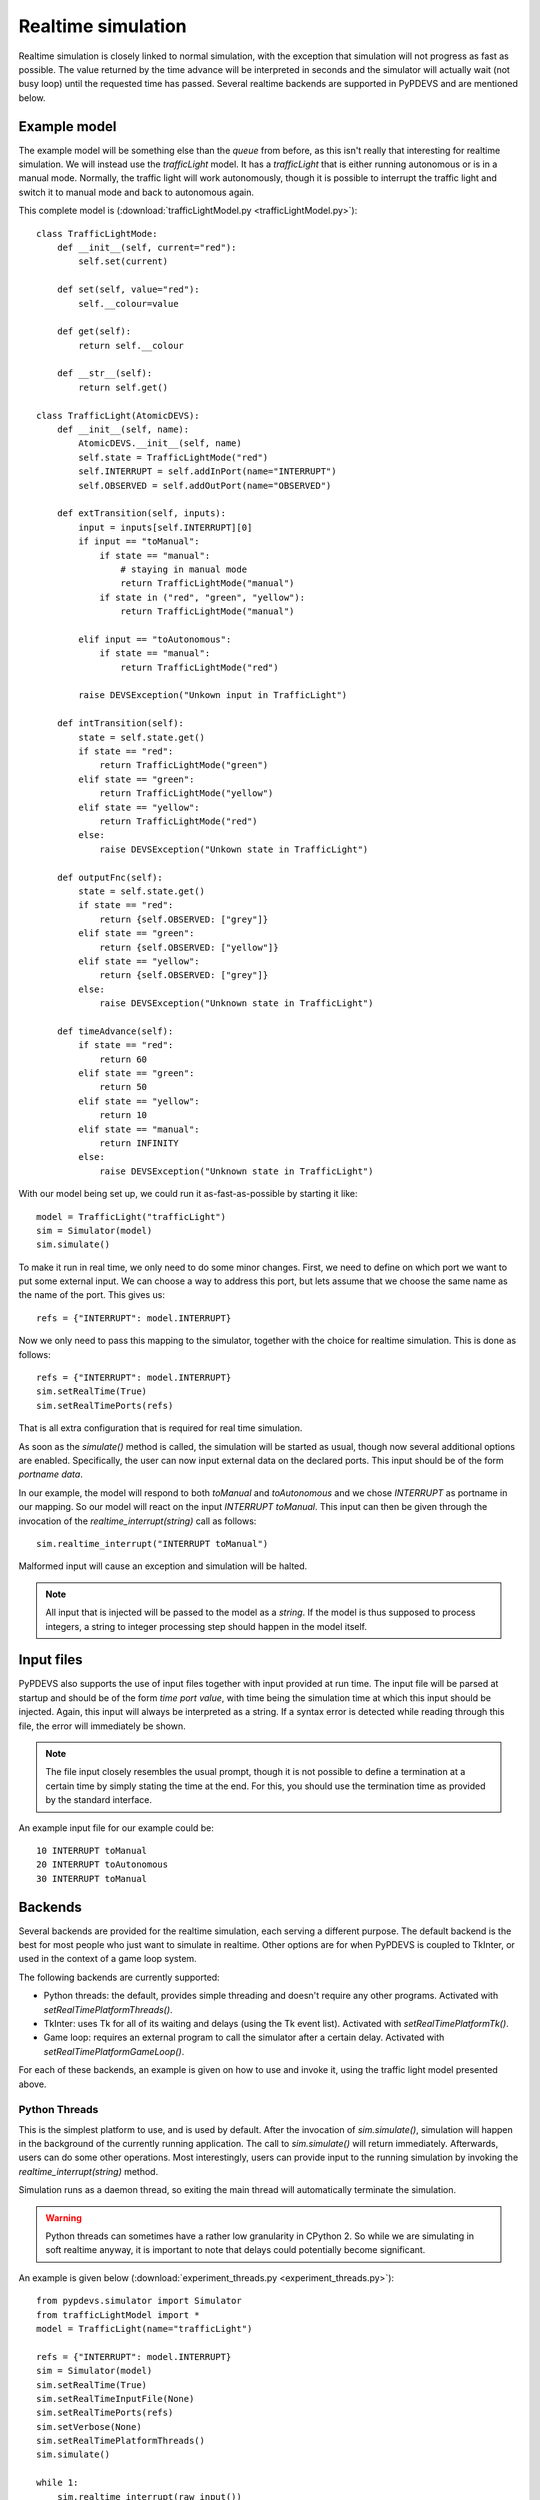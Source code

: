 ..
    Copyright 2014 Modelling, Simulation and Design Lab (MSDL) at 
    McGill University and the University of Antwerp (http://msdl.cs.mcgill.ca/)

    Licensed under the Apache License, Version 2.0 (the "License");
    you may not use this file except in compliance with the License.
    You may obtain a copy of the License at

    http://www.apache.org/licenses/LICENSE-2.0

    Unless required by applicable law or agreed to in writing, software
    distributed under the License is distributed on an "AS IS" BASIS,
    WITHOUT WARRANTIES OR CONDITIONS OF ANY KIND, either express or implied.
    See the License for the specific language governing permissions and
    limitations under the License.

Realtime simulation
===================

Realtime simulation is closely linked to normal simulation, with the exception that simulation will not progress as fast as possible. The value returned by the time advance will be interpreted in seconds and the simulator will actually wait (not busy loop) until the requested time has passed. Several realtime backends are supported in PyPDEVS and are mentioned below.

Example model
-------------

The example model will be something else than the *queue* from before, as this isn't really that interesting for realtime simulation. We will instead use the *trafficLight* model. It has a *trafficLight* that is either running autonomous or is in a manual mode. Normally, the traffic light will work autonomously, though it is possible to interrupt the traffic light and switch it to manual mode and back to autonomous again.

This complete model is (:download:`trafficLightModel.py <trafficLightModel.py>`)::

    class TrafficLightMode:
        def __init__(self, current="red"):
            self.set(current)

        def set(self, value="red"):
            self.__colour=value

        def get(self):
            return self.__colour

        def __str__(self):
            return self.get()

    class TrafficLight(AtomicDEVS):
        def __init__(self, name):
            AtomicDEVS.__init__(self, name)
            self.state = TrafficLightMode("red")
            self.INTERRUPT = self.addInPort(name="INTERRUPT")
            self.OBSERVED = self.addOutPort(name="OBSERVED")

        def extTransition(self, inputs):
            input = inputs[self.INTERRUPT][0]
            if input == "toManual":
                if state == "manual":
                    # staying in manual mode
                    return TrafficLightMode("manual")
                if state in ("red", "green", "yellow"):
                    return TrafficLightMode("manual")

            elif input == "toAutonomous":
                if state == "manual":
                    return TrafficLightMode("red")

            raise DEVSException("Unkown input in TrafficLight")

        def intTransition(self):
            state = self.state.get()
            if state == "red":
                return TrafficLightMode("green")
            elif state == "green":
                return TrafficLightMode("yellow")
            elif state == "yellow":
                return TrafficLightMode("red")
            else:
                raise DEVSException("Unkown state in TrafficLight")

        def outputFnc(self):
            state = self.state.get()
            if state == "red":
                return {self.OBSERVED: ["grey"]}
            elif state == "green":
                return {self.OBSERVED: ["yellow"]}
            elif state == "yellow":
                return {self.OBSERVED: ["grey"]}
            else:
                raise DEVSException("Unknown state in TrafficLight")

        def timeAdvance(self):
            if state == "red":
                return 60
            elif state == "green":
                return 50
            elif state == "yellow":
                return 10
            elif state == "manual":
                return INFINITY
            else:
                raise DEVSException("Unknown state in TrafficLight")

With our model being set up, we could run it as-fast-as-possible by starting it like::

    model = TrafficLight("trafficLight")
    sim = Simulator(model)
    sim.simulate()

To make it run in real time, we only need to do some minor changes. First, we need to define on which port we want to put some external input. We can choose a way to address this port, but lets assume that we choose the same name as the name of the port. This gives us::

    refs = {"INTERRUPT": model.INTERRUPT}

Now we only need to pass this mapping to the simulator, together with the choice for realtime simulation. This is done as follows::

    refs = {"INTERRUPT": model.INTERRUPT}
    sim.setRealTime(True)
    sim.setRealTimePorts(refs)

That is all extra configuration that is required for real time simulation. 

As soon as the *simulate()* method is called, the simulation will be started as usual, though now several additional options are enabled. Specifically, the user can now input external data on the declared ports. This input should be of the form *portname data*.

In our example, the model will respond to both *toManual* and *toAutonomous* and we chose *INTERRUPT* as portname in our mapping. So our model will react on the input *INTERRUPT toManual*. This input can then be given through the invocation of the *realtime_interrupt(string)* call as follows::

    sim.realtime_interrupt("INTERRUPT toManual")

Malformed input will cause an exception and simulation will be halted.

.. note:: All input that is injected will be passed to the model as a *string*. If the model is thus supposed to process integers, a string to integer processing step should happen in the model itself.

Input files
-----------

PyPDEVS also supports the use of input files together with input provided at run time. The input file will be parsed at startup and should be of the form *time port value*, with time being the simulation time at which this input should be injected. Again, this input will always be interpreted as a string. If a syntax error is detected while reading through this file, the error will immediately be shown.

.. note:: The file input closely resembles the usual prompt, though it is not possible to define a termination at a certain time by simply stating the time at the end. For this, you should use the termination time as provided by the standard interface.

An example input file for our example could be::

    10 INTERRUPT toManual
    20 INTERRUPT toAutonomous
    30 INTERRUPT toManual

Backends
--------

Several backends are provided for the realtime simulation, each serving a different purpose. The default backend is the best for most people who just want to simulate in realtime. Other options are for when PyPDEVS is coupled to TkInter, or used in the context of a game loop system.

The following backends are currently supported:

* Python threads: the default, provides simple threading and doesn't require any other programs. Activated with *setRealTimePlatformThreads()*.
* TkInter: uses Tk for all of its waiting and delays (using the Tk event list). Activated with *setRealTimePlatformTk()*.
* Game loop: requires an external program to call the simulator after a certain delay. Activated with *setRealTimePlatformGameLoop()*.

For each of these backends, an example is given on how to use and invoke it, using the traffic light model presented above.

Python Threads
^^^^^^^^^^^^^^

This is the simplest platform to use, and is used by default. After the invocation of *sim.simulate()*, simulation will happen in the background of the currently running application. The call to *sim.simulate()* will return immediately. Afterwards, users can do some other operations. Most interestingly, users can provide input to the running simulation by invoking the *realtime_interrupt(string)* method.

Simulation runs as a daemon thread, so exiting the main thread will automatically terminate the simulation.

.. warning:: Python threads can sometimes have a rather low granularity in CPython 2. So while we are simulating in soft realtime anyway, it is important to note that delays could potentially become significant.

An example is given below (:download:`experiment_threads.py <experiment_threads.py>`)::

    from pypdevs.simulator import Simulator
    from trafficLightModel import *
    model = TrafficLight(name="trafficLight")

    refs = {"INTERRUPT": model.INTERRUPT}
    sim = Simulator(model)
    sim.setRealTime(True)
    sim.setRealTimeInputFile(None)
    sim.setRealTimePorts(refs)
    sim.setVerbose(None)
    sim.setRealTimePlatformThreads()
    sim.simulate()

    while 1:
        sim.realtime_interrupt(raw_input())

In this example, users are presented with a prompt where they can inject events in the simulation, for example by typing *INTERRUPT toManual* during simulation. Sending an empty input (*i.e.*, malformed), simulation will also terminate.

TkInter
^^^^^^^

The TkInter event loop can be considered the most difficult one to master, as you will also need to interface with TkInter.

Luckily, PythonPDEVS hides most of this complexity for you. You will, however, still need to define your GUI application and start PythonPDEVS. Upon configuration of PythonPDEVS, a reference to the root window needs to be passed to PythonPDEVS, such that it knows to which GUI to couple.

Upon termination of the GUI, PythonPDEVS will automatically terminate simulation as well.

The following example will create a simple TkInter GUI of a traffic light, visualizing the current state of the traffic light, and providing two buttons to send specific events. Despite the addition of TkInter code, the PythonPDEVS interface is still very similar.

The experiment file is as follows (:download:`experiment_tk.py <experiment_tk.py>`)::

    from pypdevs.simulator import Simulator

    from Tkinter import *
    from trafficLightModel import *

    isBlinking = None

    model = TrafficLight(name="trafficLight")
    refs = {"INTERRUPT": model.INTERRUPT}
    root = Tk()

    sim = Simulator(model)
    sim.setRealTime(True)
    sim.setRealTimeInputFile(None)
    sim.setRealTimePorts(refs)
    sim.setVerbose(None)
    sim.setRealTimePlatformTk(root)

    def toManual():
        global isBlinking
        isBlinking = False
        sim.realtime_interrupt("INTERRUPT toManual")

    def toAutonomous():
        global isBlinking
        isBlinking = None
        sim.realtime_interrupt("INTERRUPT toAutonomous")

    size = 50
    xbase = 10
    ybase = 10

    frame = Frame(root)
    canvas = Canvas(frame)
    canvas.create_oval(xbase, ybase, xbase+size, ybase+size, fill="black", tags="red_light")
    canvas.create_oval(xbase, ybase+size, xbase+size, ybase+2*size, fill="black", tags="yellow_light")
    canvas.create_oval(xbase, ybase+2*size, xbase+size, ybase+3*size, fill="black", tags="green_light")
    canvas.pack()
    frame.pack()

    def updateLights():
        state = model.state.get()
        if state == "red":
            canvas.itemconfig("red_light", fill="red")
            canvas.itemconfig("yellow_light", fill="black")
            canvas.itemconfig("green_light", fill="black")
        elif state == "yellow":
            canvas.itemconfig("red_light", fill="black")
            canvas.itemconfig("yellow_light", fill="yellow")
            canvas.itemconfig("green_light", fill="black")
        elif state == "green":
            canvas.itemconfig("red_light", fill="black")
            canvas.itemconfig("yellow_light", fill="black")
            canvas.itemconfig("green_light", fill="green")
        elif state == "manual":
            canvas.itemconfig("red_light", fill="black")
            global isBlinking
            if isBlinking:
                canvas.itemconfig("yellow_light", fill="yellow")
                isBlinking = False
            else:
                canvas.itemconfig("yellow_light", fill="black")
                isBlinking = True
            canvas.itemconfig("green_light", fill="black")
        root.after(500,  updateLights)

    b = Button(root, text="toManual", command=toManual)
    b.pack()
    c = Button(root, text="toAutonomous", command=toAutonomous)
    c.pack()

    root.after(100, updateLights)

    sim.simulate()
    root.mainloop()

Game Loop
^^^^^^^^^

This mechanism will not block the main thread and if the main thread stops, so will the simulation. The caller can, after the invocation of *simulate()*, give control to PythonPDEVS to process all outstanding events. This methods is called *realtime_loop_call()*. A simple game loop would thus look like::

    sim = Simulator(Model())
    sim.simulate()
    sim.setRealTimePlatformGameLoop()
    while (True):
        # Do rendering and such
        ...

        # Advance the state of the DEVS model, processing all input events
        sim.realtime_loop_call()

The game loop mechanism is thus closely linked to the invoker. The calls to the *realtime_loop_call()* function and the initializer are the only concept of time that this mechanism uses. Newer versions of PythonPDEVS will automatically detect the number of Frames per Second (FPS), so there is no longer any need to do this manually.

An example is presented below (:download:`experiment_loop.py <experiment_loop.py>`)::

    from pypdevs.simulator import Simulator
    from trafficLightModel import *
    model = TrafficLight(name="trafficLight")

    refs = {"INTERRUPT": model.INTERRUPT}
    sim = Simulator(model)
    sim.setRealTime(True)
    sim.setRealTimeInputFile(None)
    sim.setRealTimePorts(refs)
    sim.setVerbose(None)
    sim.setRealTimePlatformGameLoop()
    sim.simulate()

    import time
    while 1:
        before = time.time()
        sim.realtime_loop_call()
        time.sleep(0.1 - (before - time.time()))
        print("Current state: " + str(model.state.get()))

It is important to remark here, that the time management (*i.e.*, invoking sleep and computing how long to sleep), is the responsibility of the invoking code, instead of PythonPDEVS. PythonPDEVS will simply poll for the current wall clock time when it is invoked, and progress simulated time up to that point in time (depending on the scale factor).
